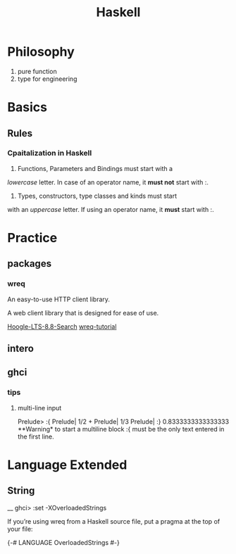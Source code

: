 #+TITLE: Haskell

* Philosophy
  1. pure function
  2. type for engineering


* Basics
 
** Rules
  
*** Cpaitalization in Haskell
    1. Functions, Parameters and Bindings must start with a 
/lowercase/ letter. 
In case of an operator name, it *must not* start with :.
    2. Types, constructors, type classes and kinds must start
with an /uppercase/ letter. If using an operator name, it
*must* start with :.


* Practice

** packages

*** wreq
   An easy-to-use HTTP client library.

   A web client library that is designed for ease of use.

    [[https://www.stackage.org/lts-8.8/hoogle?q=wreq][Hoogle-LTS-8.8-Search]]
    [[http://www.serpentine.com/wreq/tutorial.html#uploading-data-via-post][wreq-tutorial]]

** intero

** ghci

*** tips

**** multi-line input
 Prelude> :{ 
 Prelude| 1/2 + 
 Prelude| 1/3 
 Prelude| :} 
 0.8333333333333333
   **Warning* to start a multiline block :{ must be the only text entered in the first line.

* Language Extended
  
** String

__ ghci> :set -XOverloadedStrings

If you’re using wreq from a Haskell source file, put a pragma at the top of your file:

{-# LANGUAGE OverloadedStrings #-}
